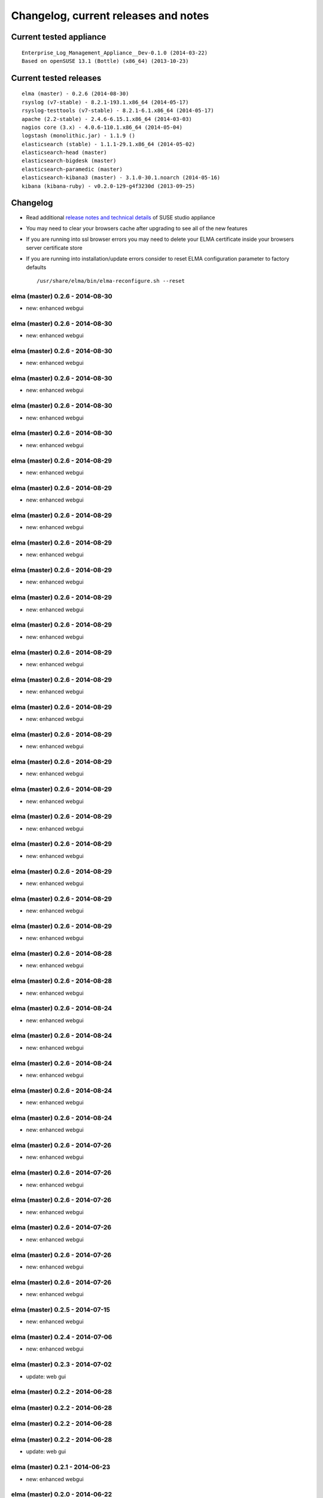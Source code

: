 =======================================
 Changelog, current releases and notes
=======================================

Current tested appliance
========================

::

     Enterprise_Log_Management_Appliance__Dev-0.1.0 (2014-03-22)
     Based on openSUSE 13.1 (Bottle) (x86_64) (2013-10-23) 

Current tested releases
=======================

::

     elma (master) - 0.2.6 (2014-08-30)
     rsyslog (v7-stable) - 8.2.1-193.1.x86_64 (2014-05-17)
     rsyslog-testtools (v7-stable) - 8.2.1-6.1.x86_64 (2014-05-17)
     apache (2.2-stable) - 2.4.6-6.15.1.x86_64 (2014-03-03)
     nagios core (3.x) - 4.0.6-110.1.x86_64 (2014-05-04)
     logstash (monolithic.jar) - 1.1.9 ()
     elasticsearch (stable) - 1.1.1-29.1.x86_64 (2014-05-02)
     elasticsearch-head (master)
     elasticsearch-bigdesk (master)
     elasticsearch-paramedic (master)
     elasticsearch-kibana3 (master) - 3.1.0-30.1.noarch (2014-05-16)
     kibana (kibana-ruby) - v0.2.0-129-g4f3230d (2013-09-25) 

Changelog
=========

-  Read additional `release notes and technical
   details <http://susestudio.com/a/TOYySW/enterprise-log-management-appliance--4>`__
   of SUSE studio appliance
-  You may need to clear your browsers cache after upgrading to see all
   of the new features
-  If you are running into ssl browser errors you may need to delete
   your ELMA certificate inside your browsers server certificate store
-  If you are running into installation/update errors consider to reset
   ELMA configuration parameter to factory defaults

   ::

     /usr/share/elma/bin/elma-reconfigure.sh --reset

elma (master) 0.2.6 - 2014-08-30
--------------------------------

-  new: enhanced webgui

elma (master) 0.2.6 - 2014-08-30
--------------------------------

-  new: enhanced webgui

elma (master) 0.2.6 - 2014-08-30
--------------------------------

-  new: enhanced webgui

elma (master) 0.2.6 - 2014-08-30
--------------------------------

-  new: enhanced webgui

elma (master) 0.2.6 - 2014-08-30
--------------------------------

-  new: enhanced webgui

elma (master) 0.2.6 - 2014-08-30
--------------------------------

-  new: enhanced webgui

elma (master) 0.2.6 - 2014-08-29
--------------------------------

-  new: enhanced webgui

elma (master) 0.2.6 - 2014-08-29
--------------------------------

-  new: enhanced webgui

elma (master) 0.2.6 - 2014-08-29
--------------------------------

-  new: enhanced webgui

elma (master) 0.2.6 - 2014-08-29
--------------------------------

-  new: enhanced webgui

elma (master) 0.2.6 - 2014-08-29
--------------------------------

-  new: enhanced webgui

elma (master) 0.2.6 - 2014-08-29
--------------------------------

-  new: enhanced webgui

elma (master) 0.2.6 - 2014-08-29
--------------------------------

-  new: enhanced webgui

elma (master) 0.2.6 - 2014-08-29
--------------------------------

-  new: enhanced webgui

elma (master) 0.2.6 - 2014-08-29
--------------------------------

-  new: enhanced webgui

elma (master) 0.2.6 - 2014-08-29
--------------------------------

-  new: enhanced webgui

elma (master) 0.2.6 - 2014-08-29
--------------------------------

-  new: enhanced webgui

elma (master) 0.2.6 - 2014-08-29
--------------------------------

-  new: enhanced webgui

elma (master) 0.2.6 - 2014-08-29
--------------------------------

-  new: enhanced webgui

elma (master) 0.2.6 - 2014-08-29
--------------------------------

-  new: enhanced webgui

elma (master) 0.2.6 - 2014-08-29
--------------------------------

-  new: enhanced webgui

elma (master) 0.2.6 - 2014-08-29
--------------------------------

-  new: enhanced webgui

elma (master) 0.2.6 - 2014-08-29
--------------------------------

-  new: enhanced webgui

elma (master) 0.2.6 - 2014-08-29
--------------------------------

-  new: enhanced webgui

elma (master) 0.2.6 - 2014-08-28
--------------------------------

-  new: enhanced webgui

elma (master) 0.2.6 - 2014-08-28
--------------------------------

-  new: enhanced webgui

elma (master) 0.2.6 - 2014-08-24
--------------------------------

-  new: enhanced webgui

elma (master) 0.2.6 - 2014-08-24
--------------------------------

-  new: enhanced webgui

elma (master) 0.2.6 - 2014-08-24
--------------------------------

-  new: enhanced webgui

elma (master) 0.2.6 - 2014-08-24
--------------------------------

-  new: enhanced webgui

elma (master) 0.2.6 - 2014-08-24
--------------------------------

-  new: enhanced webgui

elma (master) 0.2.6 - 2014-07-26
--------------------------------

-  new: enhanced webgui

elma (master) 0.2.6 - 2014-07-26
--------------------------------

-  new: enhanced webgui

elma (master) 0.2.6 - 2014-07-26
--------------------------------

-  new: enhanced webgui

elma (master) 0.2.6 - 2014-07-26
--------------------------------

-  new: enhanced webgui

elma (master) 0.2.6 - 2014-07-26
--------------------------------

-  new: enhanced webgui

elma (master) 0.2.6 - 2014-07-26
--------------------------------

-  new: enhanced webgui

elma (master) 0.2.5 - 2014-07-15
--------------------------------

-  new: enhanced webgui

elma (master) 0.2.4 - 2014-07-06
--------------------------------

-  new: enhanced webgui

elma (master) 0.2.3 - 2014-07-02
--------------------------------

-  update: web gui

elma (master) 0.2.2 - 2014-06-28
--------------------------------

elma (master) 0.2.2 - 2014-06-28
--------------------------------

elma (master) 0.2.2 - 2014-06-28
--------------------------------

elma (master) 0.2.2 - 2014-06-28
--------------------------------

-  update: web gui

elma (master) 0.2.1 - 2014-06-23
--------------------------------

-  new: enhanced webgui

elma (master) 0.2.0 - 2014-06-22
--------------------------------

-  new: enhanced webgui

elma (master) 0.1.23 - 2014-06-21
---------------------------------

-  new: enhanced webgui

elma (master) 0.1.22 - 2014-06-20
---------------------------------

-  new: enhanced webgui

elma (master) 0.1.22 - 2014-06-20
---------------------------------

-  new: enhanced webgui

elma (master) 0.1.22 - 2014-06-19
---------------------------------

-  new: enhanced webgui

elma (master) 0.1.22 - 2014-06-19
---------------------------------

-  new: enhanced webgui

elma (master) 0.1.22 - 2014-06-18
---------------------------------

-  new: enhanced webgui

elma (master) 0.1.21 - 2014-05-12
---------------------------------

-  new: enhanced webgui

elma (master) 0.1.20 - 2014-05-07
---------------------------------

-  new: enhanced webgui

elma (master) 0.1.19 - 2014-05-04
---------------------------------

-  new: enhanced webgui

elma (master) 0.1.19 - 2014-05-04
---------------------------------

-  new: enhanced webgui

elma (master) 0.1.18 - 2014-05-04
---------------------------------

-  new: enhanced webgui

elma (master) 0.1.17 - 2014-05-03
---------------------------------

-  new: enhanced webgui

elma (master) 0.1.16 - 2014-05-02
---------------------------------

-  new: enhanced webgui

elma (master) 0.1.15 - 2014-04-30
---------------------------------

-  new: enhanced webgui

elma (master) 0.1.14 - 2014-04-27
---------------------------------

-  new: enhanced webgui

elma (master) 0.1.13 - 2014-04-25
---------------------------------

-  new: enhanced webgui

elma (master) 0.1.12 - 2014-04-25
---------------------------------

-  new: enhanced webgui

elma (master) 0.1.12 - 2014-04-25
---------------------------------

-  new: enhanced webgui

elma (master) 0.1.12 - 2014-04-25
---------------------------------

-  new: enhanced webgui

elma (master) 0.1.12 - 2014-04-25
---------------------------------

-  new: enhanced webgui

elma (master) 0.1.12 - 2014-04-25
---------------------------------

-  new: enhanced webgui

elma (master) 0.1.11 - 2014-04-20
---------------------------------

-  new: enhanced webgui

elma (master) 0.1.10 - 2014-04-20
---------------------------------

-  new: enhanced webgui

elma (master) 0.1.10 - 2014-04-20
---------------------------------

-  new: enhanced webgui

elma (master) 0.1.10 - 2014-04-20
---------------------------------

-  new: enhanced webgui

elma (master) 0.1.10 - 2014-04-20
---------------------------------

-  new: enhanced webgui

elma (master) 0.1.10 - 2014-04-18
---------------------------------

-  new: enhanced webgui

elma (master) 0.1.9 - 2014-04-13
--------------------------------

-  new: enhanced webgui

elma (master) 0.1.8 - 2014-04-06
--------------------------------

-  new: enhanced webgui

elma (master) 0.1.7 - 2014-04-06
--------------------------------

-  new: enhanced webgui

elma (master) 0.1.6 - 2014-04-05
--------------------------------

-  new: enhanced webgui

elma (master) 0.1.5 - 2014-04-01
--------------------------------

-  new: enhanced webgui

elma (master) 0.1.4 - 2014-04-01
--------------------------------

-  new: enhanced webgui

elma (master) 0.1.4 - 2014-04-01
--------------------------------

-  new: enhanced webgui

elma (master) 0.1.4 - 2014-03-26
--------------------------------

-  new: enhanced webgui

elma (master) 0.1.4 - 2014-03-26
--------------------------------

-  new: enhanced webgui

elma (master) 0.1.3 - 2014-03-25
--------------------------------

-  new: enhanced webgui

elma (master) ..1 - 2014-03-25
------------------------------

-  new: enhanced webgui

elma (master) ..1 - 2014-03-25
------------------------------

-  new: enhanced webgui

elma (master) 0.1.2 - 2014-03-24
--------------------------------

-  new: enhanced webgui

elma (master) 0.1.1 - 2014-03-24
--------------------------------

-  new: enhanced webgui

elma (master) 0.1.1 - 2014-03-24
--------------------------------

-  new: enhanced webgui

elma (master) ..1 - 2014-03-24
------------------------------

-  new: enhanced webgui

elma (master) 0.1.0 - 2014-03-24
--------------------------------

-  new: enhanced webgui

elma (master) 0.1.0 - 2014-03-22
--------------------------------

-  new: enhanced webgui

elma (master) 0.1.0 - 2014-03-22
--------------------------------

-  new: enhanced webgui

elma (master) 0.0.237 - 2014-02-07
----------------------------------

-  update: installation scripts for distributed systems (`issue
   129 </p/enterprise-log-management-appliance/issues/detail?id=129>`__)
-  bugfix: some fixes for openSUSE 13.1 (` issue
   211  </p/enterprise-log-management-appliance/issues/detail?id=211>`__)

elma (master) 0.0.237 - 2014-02-07
----------------------------------

-  update: installation scripts for distributed systems (`issue
   129 </p/enterprise-log-management-appliance/issues/detail?id=129>`__)
-  bugfix: some fixes for openSUSE 13.1 (` issue
   211  </p/enterprise-log-management-appliance/issues/detail?id=211>`__)

elma (master) 0.0.237 - 2014-02-07
----------------------------------

-  update: installation scripts for distributed systems (`issue
   129 </p/enterprise-log-management-appliance/issues/detail?id=129>`__)
-  bugfix: some fixes for openSUSE 13.1 (` issue
   211  </p/enterprise-log-management-appliance/issues/detail?id=211>`__)

elma (master) 0.0.236 - 2014-02-07
----------------------------------

-  update: installation scripts for distributed systems (`issue
   129 </p/enterprise-log-management-appliance/issues/detail?id=129>`__)
-  bugfix: some fixes for openSUSE 13.1 (` issue
   211  </p/enterprise-log-management-appliance/issues/detail?id=211>`__)

elma (master) 0.0.235 - 2014-02-04
----------------------------------

-  update: installation scripts for distributed systems (`issue
   129 </p/enterprise-log-management-appliance/issues/detail?id=129>`__)
-  bugfix: some fixes for openSUSE 13.1 (` issue
   211  </p/enterprise-log-management-appliance/issues/detail?id=211>`__)

elma (master) 0.0.234 - 2014-02-03
----------------------------------

-  update: installation scripts for distributed systems (`issue
   129 </p/enterprise-log-management-appliance/issues/detail?id=129>`__)

elma (master) 0.0.233 - 2014-02-02
----------------------------------

-  update: installation scripts for distributed systems (`issue
   129 </p/enterprise-log-management-appliance/issues/detail?id=129>`__)

elma (master) 0.0.232 - 2014-02-02
----------------------------------

-  update: installation scripts for distributed systems (`issue
   129 </p/enterprise-log-management-appliance/issues/detail?id=129>`__)

elma (master) 0.0.232 - 2014-02-01
----------------------------------

-  update: installation scripts for distributed systems (`issue
   129 </p/enterprise-log-management-appliance/issues/detail?id=129>`__)

elma (master) 0.0.231 - 2014-01-30
----------------------------------

-  update: installation scripts for distributed systems (`issue
   129 </p/enterprise-log-management-appliance/issues/detail?id=129>`__)

elma (master) 0.0.230 - 2014-01-30
----------------------------------

-  update: installation scripts for distributed systems (`issue
   129 </p/enterprise-log-management-appliance/issues/detail?id=129>`__)

elma (master) 0.0.230 - 2014-01-29
----------------------------------

-  update: installation scripts for distributed systems (`issue
   129 </p/enterprise-log-management-appliance/issues/detail?id=129>`__)

elma (master) 0.0.230 - 2014-01-29
----------------------------------

-  update: installation scripts for distributed systems (`issue
   129 </p/enterprise-log-management-appliance/issues/detail?id=129>`__)

elma (master) 0.0.229 - 2014-01-28
----------------------------------

-  update: installation scripts for distributed systems (`issue
   129 </p/enterprise-log-management-appliance/issues/detail?id=129>`__)

elma (master) 0.0.228 - 2014-01-26
----------------------------------

-  update: installation scripts for distributed systems (`issue
   129 </p/enterprise-log-management-appliance/issues/detail?id=129>`__)

elma (master) 0.0.228 - 2014-01-26
----------------------------------

-  update: installation scripts for distributed systems (`issue
   129 </p/enterprise-log-management-appliance/issues/detail?id=129>`__)

elma (master) 0.0.227 - 2014-01-26
----------------------------------

-  update: installation scripts for distributed systems (`issue
   129 </p/enterprise-log-management-appliance/issues/detail?id=129>`__)

elma (master) 0.0.226 - 2014-01-26
----------------------------------

-  update: installation scripts for distributed systems (`issue
   129 </p/enterprise-log-management-appliance/issues/detail?id=129>`__)

elma (master) 0.0.225 - 2014-01-25
----------------------------------

-  update: installation scripts for distributed systems (`issue
   129 </p/enterprise-log-management-appliance/issues/detail?id=129>`__)

elma (master) 0.0.224 - 2014-01-25
----------------------------------

-  update: installation scripts for distributed systems (`issue
   129 </p/enterprise-log-management-appliance/issues/detail?id=129>`__)
-  update: installation without internet access (` issue
   204  </p/enterprise-log-management-appliance/issues/detail?id=204>`__)

elma (master) 0.0.223 - 2014-01-24
----------------------------------

-  update: installation scripts for distributed systems (`issue
   129 </p/enterprise-log-management-appliance/issues/detail?id=129>`__)
-  update: installation without internet access (` issue
   204  </p/enterprise-log-management-appliance/issues/detail?id=204>`__)

elma (master) 0.0.222 - 2014-01-24
----------------------------------

-  update: installation scripts for distributed systems (`issue
   129 </p/enterprise-log-management-appliance/issues/detail?id=129>`__)
-  update: installation without internet access (` issue
   204  </p/enterprise-log-management-appliance/issues/detail?id=204>`__)
-  bugbix: conflicts on elasticsearch and apache listening sockets
   (` issue
   209  </p/enterprise-log-management-appliance/issues/detail?id=209>`__)

elma (master) 0.0.221 - 2014-01-22
----------------------------------

-  update: installation scripts for distributed systems (`issue
   129 </p/enterprise-log-management-appliance/issues/detail?id=129>`__)
-  update: installation without internet access (` issue
   204  </p/enterprise-log-management-appliance/issues/detail?id=204>`__)
-  update: remove unrequired openSUSE packages form install script
   (` issue
   205  </p/enterprise-log-management-appliance/issues/detail?id=205>`__)
-  update: remove unrequired openSUSE nagios-plugin from elma-nagios
   package (` issue
   206  </p/enterprise-log-management-appliance/issues/detail?id=206>`__)
-  bugbix: conflicts on elasticsearch and apache listening sockets
   (` issue
   209  </p/enterprise-log-management-appliance/issues/detail?id=209>`__)

elma (master) 0.0.220 - 2014-01-21
----------------------------------

-  update: installation scripts for distributed systems (`issue
   129 </p/enterprise-log-management-appliance/issues/detail?id=129>`__)
-  update: remove unrequired openSUSE packages form install script
   (` issue
   205  </p/enterprise-log-management-appliance/issues/detail?id=205>`__)
-  update: remove unrequired openSUSE nagios-plugin from elma-nagios
   package (` issue
   206  </p/enterprise-log-management-appliance/issues/detail?id=206>`__)
-  update: replace ES cluster name from elasticsearch to elma (` issue
   207  </p/enterprise-log-management-appliance/issues/detail?id=207>`__)
-  update: new ElasticSearch settings for data directory (` issue
   208  </p/enterprise-log-management-appliance/issues/detail?id=208>`__)

elma (master) 0.0.220 - 2014-01-21
----------------------------------

-  update: installation scripts for distributed systems (`issue
   129 </p/enterprise-log-management-appliance/issues/detail?id=129>`__)
-  update: remove unrequired openSUSE packages form install script
   (` issue
   205  </p/enterprise-log-management-appliance/issues/detail?id=205>`__)
-  update: remove unrequired openSUSE nagios-plugin from elma-nagios
   package (` issue
   206  </p/enterprise-log-management-appliance/issues/detail?id=206>`__)
-  update: replace ES cluster name from elasticsearch to elma (` issue
   207  </p/enterprise-log-management-appliance/issues/detail?id=207>`__)
-  update: new ElasticSearch settings for data directory (` issue
   208  </p/enterprise-log-management-appliance/issues/detail?id=208>`__)

elma (master) 0.0.220 - 2014-01-21
----------------------------------

-  update: installation scripts for distributed systems (`issue
   129 </p/enterprise-log-management-appliance/issues/detail?id=129>`__)
-  update: remove unrequired openSUSE packages form install script
   (` issue
   205  </p/enterprise-log-management-appliance/issues/detail?id=205>`__)
-  update: remove unrequired openSUSE nagios-plugin from elma-nagios
   package (` issue
   206  </p/enterprise-log-management-appliance/issues/detail?id=206>`__)
-  update: replace ES cluster name from elasticsearch to elma (` issue
   207  </p/enterprise-log-management-appliance/issues/detail?id=207>`__)
-  update: new ElasticSearch settings for data directory (` issue
   208  </p/enterprise-log-management-appliance/issues/detail?id=208>`__)

elma (master) 0.0.220 - 2014-01-21
----------------------------------

-  update: installation scripts for distributed systems (`issue
   129 </p/enterprise-log-management-appliance/issues/detail?id=129>`__)
-  update: remove unrequired openSUSE packages form install script
   (` issue
   205  </p/enterprise-log-management-appliance/issues/detail?id=205>`__)
-  update: remove unrequired openSUSE nagios-plugin from elma-nagios
   package (` issue
   206  </p/enterprise-log-management-appliance/issues/detail?id=206>`__)
-  update: replace ES cluster name from elasticsearch to elma (` issue
   207  </p/enterprise-log-management-appliance/issues/detail?id=207>`__)
-  update: new ElasticSearch settings for data directory (` issue
   208  </p/enterprise-log-management-appliance/issues/detail?id=208>`__)

elma (master) 0.0.220 - 2014-01-21
----------------------------------

-  update: installation scripts for distributed systems (`issue
   129 </p/enterprise-log-management-appliance/issues/detail?id=129>`__)
-  update: remove unrequired openSUSE packages form install script
   (` issue
   205  </p/enterprise-log-management-appliance/issues/detail?id=205>`__)
-  update: remove unrequired openSUSE nagios-plugin from elma-nagios
   package (` issue
   206  </p/enterprise-log-management-appliance/issues/detail?id=206>`__)
-  update: replace ES cluster name from elasticsearch to elma (` issue
   207  </p/enterprise-log-management-appliance/issues/detail?id=207>`__)
-  update: new ElasticSearch settings for data directory (` issue
   208  </p/enterprise-log-management-appliance/issues/detail?id=208>`__)

elma (master) 0.0.219 - 2014-01-21
----------------------------------

-  update: installation scripts for distributed systems (`issue
   129 </p/enterprise-log-management-appliance/issues/detail?id=129>`__)
-  bugfix: reconfiguring loops during elma-install and elma-update
   (` issue
   200  </p/enterprise-log-management-appliance/issues/detail?id=200>`__)

elma (master) 0.0.218 - 2014-01-20
----------------------------------

-  update: installation scripts for distributed systems (`issue
   129 </p/enterprise-log-management-appliance/issues/detail?id=129>`__)
-  bugfix: reconfiguring loops during elma-install and elma-update
   (` issue
   200  </p/enterprise-log-management-appliance/issues/detail?id=200>`__)
-  bugfix: Update Recommendations during elma-install (` issue
   202  </p/enterprise-log-management-appliance/issues/detail?id=202>`__)
-  update: openSUSE package management for ELMA html pages (` issue
   203  </p/enterprise-log-management-appliance/issues/detail?id=203>`__)

elma (master) 0.0.218 - 2014-01-20
----------------------------------

-  update: installation scripts for distributed systems (`issue
   129 </p/enterprise-log-management-appliance/issues/detail?id=129>`__)
-  bugfix: reconfiguring loops during elma-install and elma-update
   (` issue
   200  </p/enterprise-log-management-appliance/issues/detail?id=200>`__)
-  bugfix: Update Recommendations during elma-install (` issue
   202  </p/enterprise-log-management-appliance/issues/detail?id=202>`__)
-  update: openSUSE package management for ELMA html pages (` issue
   203  </p/enterprise-log-management-appliance/issues/detail?id=203>`__)

elma (master) 0.0.218 - 2014-01-20
----------------------------------

-  update: installation scripts for distributed systems (`issue
   129 </p/enterprise-log-management-appliance/issues/detail?id=129>`__)
-  bugfix: reconfiguring loops during elma-install and elma-update
   (` issue
   200  </p/enterprise-log-management-appliance/issues/detail?id=200>`__)
-  bugfix: Update Recommendations during elma-install (` issue
   202  </p/enterprise-log-management-appliance/issues/detail?id=202>`__)
-  update: openSUSE package management for ELMA html pages (` issue
   203  </p/enterprise-log-management-appliance/issues/detail?id=203>`__)

elma (master) 0.0.218 - 2014-01-20
----------------------------------

-  update: installation scripts for distributed systems (`issue
   129 </p/enterprise-log-management-appliance/issues/detail?id=129>`__)
-  bugfix: reconfiguring loops during elma-install and elma-update
   (` issue
   200  </p/enterprise-log-management-appliance/issues/detail?id=200>`__)
-  bugfix: Update Recommendations during elma-install (` issue
   202  </p/enterprise-log-management-appliance/issues/detail?id=202>`__)
-  update: openSUSE package management for ELMA html pages (` issue
   203  </p/enterprise-log-management-appliance/issues/detail?id=203>`__)

elma (master) 0.0.217 - 2014-01-19
----------------------------------

-  update: installation scripts for distributed systems (`issue
   129 </p/enterprise-log-management-appliance/issues/detail?id=129>`__)
-  bugfix: reconfiguring loops during elma-install and elma-update
   (` issue
   200  </p/enterprise-log-management-appliance/issues/detail?id=200>`__)
-  bugfix: Update Recommendations during elma-install (` issue
   202  </p/enterprise-log-management-appliance/issues/detail?id=202>`__)
-  update: openSUSE package management for ELMA html pages (` issue
   203  </p/enterprise-log-management-appliance/issues/detail?id=203>`__)

elma (master) 0.0.217 - 2014-01-19
----------------------------------

-  update: installation scripts for distributed systems (`issue
   129 </p/enterprise-log-management-appliance/issues/detail?id=129>`__)
-  bugfix: reconfiguring loops during elma-install and elma-update
   (` issue
   200  </p/enterprise-log-management-appliance/issues/detail?id=200>`__)
-  bugfix: Update Recommendations during elma-install (` issue
   202  </p/enterprise-log-management-appliance/issues/detail?id=202>`__)
-  update: openSUSE package management for ELMA html pages (` issue
   203  </p/enterprise-log-management-appliance/issues/detail?id=203>`__)

elma (master) 0.0.217 - 2014-01-19
----------------------------------

-  update: installation scripts for distributed systems (`issue
   129 </p/enterprise-log-management-appliance/issues/detail?id=129>`__)
-  bugfix: reconfiguring loops during elma-install and elma-update
   (` issue
   200  </p/enterprise-log-management-appliance/issues/detail?id=200>`__)
-  bugfix: Update Recommendations during elma-install (` issue
   202  </p/enterprise-log-management-appliance/issues/detail?id=202>`__)
-  update: openSUSE package management for ELMA html pages (` issue
   203  </p/enterprise-log-management-appliance/issues/detail?id=203>`__)

elma (master) 0.0.217 - 2014-01-19
----------------------------------

-  update: installation scripts for distributed systems (`issue
   129 </p/enterprise-log-management-appliance/issues/detail?id=129>`__)
-  bugfix: reconfiguring loops during elma-install and elma-update
   (` issue
   200  </p/enterprise-log-management-appliance/issues/detail?id=200>`__)
-  bugfix: Update Recommendations during elma-install (` issue
   202  </p/enterprise-log-management-appliance/issues/detail?id=202>`__)
-  update: openSUSE package management for ELMA html pages (` issue
   203  </p/enterprise-log-management-appliance/issues/detail?id=203>`__)

elma (master) 0.0.216 - 2014-01-18
----------------------------------

-  update: openSUSE package management for elasticsearch (` issue
   192  </p/enterprise-log-management-appliance/issues/detail?id=192>`__)
-  bugfix: wrong dependencies for elasticsearch nagios plugins (` issue
   199  </p/enterprise-log-management-appliance/issues/detail?id=199>`__)
-  bugfix: reconfiguring loops during elma-install and elma-update
   (` issue
   200  </p/enterprise-log-management-appliance/issues/detail?id=200>`__)
-  update: Upgrade to ElasticSearch 0.90.10 (` issue
   201  </p/enterprise-log-management-appliance/issues/detail?id=201>`__)
-  bugfix: Update Recommendations during elma-install (` issue
   202  </p/enterprise-log-management-appliance/issues/detail?id=202>`__)

elma (master) 0.0.215 - 2014-01-13
----------------------------------

-  update: openSUSE package management for nagios extensions (` issue
   196  </p/enterprise-log-management-appliance/issues/detail?id=196>`__)

elma (master) 0.0.214 - 2014-01-12
----------------------------------

-  update: openSUSE package management for nagios extensions (` issue
   196  </p/enterprise-log-management-appliance/issues/detail?id=196>`__)
-  update: replace old Kibana2 search against new Kibana3 search
   frontend (` issue
   198  </p/enterprise-log-management-appliance/issues/detail?id=198>`__)

elma (master) 0.0.212 - 2014-01-11
----------------------------------

-  update: openSUSE package management for nagios extensions (` issue
   196  </p/enterprise-log-management-appliance/issues/detail?id=196>`__)

elma (master) 0.0.211 - 2014-01-11
----------------------------------

-  update: openSUSE package management for nagios extensions (` issue
   196  </p/enterprise-log-management-appliance/issues/detail?id=196>`__)

elma (master) 0.0.210 - 2014-01-07
----------------------------------

-  update: openSUSE package management for nagios extensions (` issue
   196  </p/enterprise-log-management-appliance/issues/detail?id=196>`__)

elma (master) 0.0.209 - 2014-01-06
----------------------------------

-  update: openSUSE package management for rsyslog-testtools (` issue
   189  </p/enterprise-log-management-appliance/issues/detail?id=189>`__)
-  update: openSUSE package management for elma (` issue
   190  </p/enterprise-log-management-appliance/issues/detail?id=190>`__)
-  update: openSUSE package management for kibana (` issue
   191  </p/enterprise-log-management-appliance/issues/detail?id=191>`__)
-  bugfix: wrong version and path variables for elma (` issue
   193  </p/enterprise-log-management-appliance/issues/detail?id=193>`__)
-  update: openSUSE package management for nagios extensions (` issue
   196  </p/enterprise-log-management-appliance/issues/detail?id=196>`__)

elma (master) 0.0.208 - 2014-01-05
----------------------------------

-  update: openSUSE package management for rsyslog-testtools (` issue
   189  </p/enterprise-log-management-appliance/issues/detail?id=189>`__)
-  update: openSUSE package management for elma (` issue
   190  </p/enterprise-log-management-appliance/issues/detail?id=190>`__)
-  update: openSUSE package management for kibana (` issue
   191  </p/enterprise-log-management-appliance/issues/detail?id=191>`__)
-  bugfix: wrong version and path variables for elma (` issue
   193  </p/enterprise-log-management-appliance/issues/detail?id=193>`__)

elma (master) 0.0.207 - 2014-01-04
----------------------------------

-  update: openSUSE package management for rsyslog-testtools (` issue
   189  </p/enterprise-log-management-appliance/issues/detail?id=189>`__)
-  update: openSUSE package management for elma (` issue
   190  </p/enterprise-log-management-appliance/issues/detail?id=190>`__)
-  update: openSUSE package management for kibana (` issue
   191  </p/enterprise-log-management-appliance/issues/detail?id=191>`__)
-  bugfix: wrong version and path variables for elma (` issue
   193  </p/enterprise-log-management-appliance/issues/detail?id=193>`__)

elma (master) 0.0.206 - 2014-01-02
----------------------------------

-  update: openSUSE package management for rsyslog-testtools (` issue
   189  </p/enterprise-log-management-appliance/issues/detail?id=189>`__)
-  update: openSUSE package management for elma (` issue
   190  </p/enterprise-log-management-appliance/issues/detail?id=190>`__)
-  update: openSUSE package management for kibana (` issue
   191  </p/enterprise-log-management-appliance/issues/detail?id=191>`__)

elma (master) 0.0.205 - 2013-12-31
----------------------------------

-  update: openSUSE package management for rsyslog-testtools (` issue
   189  </p/enterprise-log-management-appliance/issues/detail?id=189>`__)
-  update: openSUSE package management for elma (` issue
   190  </p/enterprise-log-management-appliance/issues/detail?id=190>`__)
-  update: openSUSE package management for kibana (` issue
   191  </p/enterprise-log-management-appliance/issues/detail?id=191>`__)

elma (master) 0.0.204 - 2013-12-26
----------------------------------

-  update: openSUSE package management for rsyslog-testtools (` issue
   189  </p/enterprise-log-management-appliance/issues/detail?id=189>`__)
-  update: openSUSE package management for kibana (` issue
   191  </p/enterprise-log-management-appliance/issues/detail?id=191>`__)

elma (master) 0.0.203 - 2013-12-26
----------------------------------

-  bugfix: wrong nagios-plugins-common dependencies (` issue
   188  </p/enterprise-log-management-appliance/issues/detail?id=188>`__)
-  update: openSUSE package management for rsyslog-testtools (` issue
   189  </p/enterprise-log-management-appliance/issues/detail?id=189>`__)

elma (master) 0.0.202 - 2013-11-14
----------------------------------

-  update: ElasticSearch update to 0.90.7 (` issue
   187  </p/enterprise-log-management-appliance/issues/detail?id=187>`__)

elma (master) 0.0.201 - 2013-11-08
----------------------------------

-  bugfix: apache IP bindings on dual-stack machines (` issue
   186  </p/enterprise-log-management-appliance/issues/detail?id=186>`__)
-  update: ElasticSearch update to 0.90.6 (` issue
   187  </p/enterprise-log-management-appliance/issues/detail?id=187>`__)

rsyslog-testtools (v7-stable) 7.4.4 - 2013-10-18
------------------------------------------------

-  update: rsyslog-testtools (v7-stable)

elma (master) 0.0.200 - 2013-10-17
----------------------------------

-  bugfix: systemd elasticsearch.service unknown mlockall error 0
   (` issue
   184  </p/enterprise-log-management-appliance/issues/detail?id=184>`__)

elma appliance 0.0.199 - 2013-10-17
-----------------------------------

-  update: `Enterprise Log Management Appliance
   0.0.199 <http://susestudio.com/a/TOYySW/enterprise-log-management-appliance--4>`__

elma (master) 0.0.199 - 2013-10-17
----------------------------------

-  bugfix: rsyslog upgrade to 7.4.4 - OutofMemoryError (` issue
   181  </p/enterprise-log-management-appliance/issues/detail?id=181>`__)
-  bugfix: elma-diag.sh cannot remove /var/spool/rsyslog: Directory not
   empty (` issue
   183  </p/enterprise-log-management-appliance/issues/detail?id=183>`__)

elma (master) 0.0.198 - 2013-10-11
----------------------------------

-  bugfix: configuration error after kibana3 update (` issue
   175  </p/enterprise-log-management-appliance/issues/detail?id=175>`__)
-  bugfix: elma-diag.sh causes apache/passenger errors (` issue
   182  </p/enterprise-log-management-appliance/issues/detail?id=182>`__)

elma (master) 0.0.197 - 2013-10-04
----------------------------------

-  bugfix: out of ES heap memory (` issue
   179  </p/enterprise-log-management-appliance/issues/detail?id=179>`__)
-  bugfix: Java heap space (` issue
   181  </p/enterprise-log-management-appliance/issues/detail?id=181>`__)

elma (master) 0.0.196 - 2013-10-03
----------------------------------

-  update: installation scripts for distributed systems (`issue
   129 </p/enterprise-log-management-appliance/issues/detail?id=129>`__)
-  update: integration of loadbalancing and redanduncy concepts (`issue
   152 </p/enterprise-log-management-appliance/issues/detail?id=152>`__)
-  update: clarify browser related issues during ELMA webfrontend
   upgrades in release notes and changelog (` issue
   178  </p/enterprise-log-management-appliance/issues/detail?id=178>`__)
-  update: add ES heap space changes into ELMA reconfigure procedure
   (` issue
   179  </p/enterprise-log-management-appliance/issues/detail?id=179>`__)
-  bugfix: documentation changelog in webfrontend is one version after
   (` issue
   180  </p/enterprise-log-management-appliance/issues/detail?id=180>`__)

elma appliance 0.0.194 - 2013-10-02
-----------------------------------

-  update: `Enterprise Log Management Appliance
   0.0.194 <http://susestudio.com/a/TOYySW/enterprise-log-management-appliance--4>`__

elma (master) 0.0.194 - 2013-10-02
----------------------------------

-  update: installation scripts for distributed systems (`issue
   129 </p/enterprise-log-management-appliance/issues/detail?id=129>`__)
-  update: integration of loadbalancing and redanduncy concepts (`issue
   152 </p/enterprise-log-management-appliance/issues/detail?id=152>`__)
-  bugfix: mistyping the new Nagios password causes install script to
   crash (` issue
   176  </p/enterprise-log-management-appliance/issues/detail?id=176>`__)

elma appliance 0.0.193 - 2013-09-27
-----------------------------------

-  update: `Enterprise Log Management Appliance
   0.0.193 <http://susestudio.com/a/TOYySW/enterprise-log-management-appliance--4>`__

elma (master) 0.0.193 - 2013-09-27
----------------------------------

-  update: installation scripts for distributed systems (`issue
   129 </p/enterprise-log-management-appliance/issues/detail?id=129>`__)
-  update: integration of loadbalancing and redanduncy concepts (`issue
   152 </p/enterprise-log-management-appliance/issues/detail?id=152>`__)
-  bugfix: adaptation of new Kibana upgrade method (` issue
   169  </p/enterprise-log-management-appliance/issues/detail?id=169>`__)
-  bugfix: invalid initial Elasticsearch Java heap space (` issue
   170  </p/enterprise-log-management-appliance/issues/detail?id=170>`__)
-  bugfix: adaptation of new Kibana customization method (` issue
   172  </p/enterprise-log-management-appliance/issues/detail?id=172>`__)
-  bugfix: error in elma\_elasticsearch\_daily.sh while deleting expired
   indexes (` issue
   174  </p/enterprise-log-management-appliance/issues/detail?id=174>`__)

elma (master) 0.0.192 - 2013-09-16
----------------------------------

-  update: installation scripts for distributed systems (`issue
   129 </p/enterprise-log-management-appliance/issues/detail?id=129>`__)
-  update: integration of loadbalancing and redanduncy concepts (`issue
   152 </p/enterprise-log-management-appliance/issues/detail?id=152>`__)
-  update: customization of Elasticsearch Java heap space (` issue
   167  </p/enterprise-log-management-appliance/issues/detail?id=167>`__)
-  update: adaptation of new Kibana upgrade method (` issue
   169  </p/enterprise-log-management-appliance/issues/detail?id=169>`__)

elma appliance 0.0.191 - 2013-08-27
-----------------------------------

-  update: `Enterprise Log Management Appliance
   0.0.191 <http://susestudio.com/a/TOYySW/enterprise-log-management-appliance--4>`__

elma (master) 0.0.191 - 2013-08-27
----------------------------------

-  bugfix: configuration issues in LDAP authentication (` issue
   161  </p/enterprise-log-management-appliance/issues/detail?id=161>`__)
-  bugfix: password change over web gui (` issue
   163  </p/enterprise-log-management-appliance/issues/detail?id=163>`__)

elma (master) 0.0.190 - 2013-08-26
----------------------------------

-  update: changes in kibana3 configuration (` issue
   162  </p/enterprise-log-management-appliance/issues/detail?id=162>`__)

elma (master) 0.0.189 - 2013-08-26
----------------------------------

-  update: update to ElasticSearch 90.3 (` issue
   150  </p/enterprise-log-management-appliance/issues/detail?id=150>`__)
-  update: changes in kibana3 configuration (` issue
   162  </p/enterprise-log-management-appliance/issues/detail?id=162>`__)
-  update: integration of loadbalancing and redanduncy concepts (`issue
   152 </p/enterprise-log-management-appliance/issues/detail?id=152>`__)
-  update: clarify installation procedures (` issue
   136  </p/enterprise-log-management-appliance/issues/detail?id=136>`__)
-  update: installation scripts for distributed systems (`issue
   129 </p/enterprise-log-management-appliance/issues/detail?id=129>`__)
-  update: function to verify hostname and network configuration
   (` issue
   160  </p/enterprise-log-management-appliance/issues/detail?id=160>`__)
-  bugfix: configuration issues in LDAP authentication (` issue
   161  </p/enterprise-log-management-appliance/issues/detail?id=161>`__)
-  bugfix: ElasticSearch install - paramedic plugin ZipException
   (` issue
   164  </p/enterprise-log-management-appliance/issues/detail?id=164>`__)

elma appliance 0.0.188 - 2013-07-17
-----------------------------------

-  update: `Enterprise Log Management Appliance
   0.0.188 <http://susestudio.com/a/TOYySW/enterprise-log-management-appliance--4>`__

elma (master) 0.0.188 - 2013-07-17
----------------------------------

-  update: some updates on ELMA wiki pages
-  new: support script for cleaning rsyslog spool and tmp directory
   (` issue
   147  </p/enterprise-log-management-appliance/issues/detail?id=147>`__)
-  bugfix: install problems in 0.0.187 (` issue
   156  </p/enterprise-log-management-appliance/issues/detail?id=156>`__)
-  update: changes in kibana3 configuration (` issue
   156  </p/enterprise-log-management-appliance/issues/detail?id=156>`__)

elma appliance 0.0.187 - 2013-07-13
-----------------------------------

-  update: `Enterprise Log Management Appliance
   0.0.187 <http://susestudio.com/a/TOYySW/enterprise-log-management-appliance--4>`__

elma (master) 0.0.187 - 2013-07-13
----------------------------------

-  update: installation scripts for distributed systems (`issue
   129 </p/enterprise-log-management-appliance/issues/detail?id=129>`__)
-  update: clarify installation procedures (` issue
   136  </p/enterprise-log-management-appliance/issues/detail?id=136>`__)
-  update: migration from jetty to apache reverse proxy for
   elasticsearch http listener (` issue
   151  </p/enterprise-log-management-appliance/issues/detail?id=151>`__)
-  new: integration of loadbalancing and redanduncy concepts (`issue
   152 </p/enterprise-log-management-appliance/issues/detail?id=152>`__)
-  bugfix: remove logstash installation procedure from the install and
   reconfigure scripts (` issue
   153  </p/enterprise-log-management-appliance/issues/detail?id=153>`__)
-  bugfix: when using custom logo image file with apache image directory
   path all update and install procedures fails (` issue
   155  </p/enterprise-log-management-appliance/issues/detail?id=155>`__)

elma appliance 0.0.186 - 2013-07-04
-----------------------------------

-  update: `Enterprise Log Management Appliance
   0.0.186 <http://susestudio.com/a/TOYySW/enterprise-log-management-appliance--4>`__

elma (master) 0.0.186 - 2013-07-04
----------------------------------

-  update: installation scripts for distributed systems (`issue
   129 </p/enterprise-log-management-appliance/issues/detail?id=129>`__)
-  update: adding more asks for configuration settings (` issue
   134  </p/enterprise-log-management-appliance/issues/detail?id=134>`__)
-  new: reset and uninstall function in elma-install.sh (` issue
   140  </p/enterprise-log-management-appliance/issues/detail?id=140>`__)
-  update: separate rsyslog conf files (` issue
   141  </p/enterprise-log-management-appliance/issues/detail?id=141>`__)
-  update: rsyslog listening udp and tcp ports in ELMA configuration
   (` issue
   142  </p/enterprise-log-management-appliance/issues/detail?id=142>`__)
-  update: implementation of logrotate for installation log files
   (` issue
   144  </p/enterprise-log-management-appliance/issues/detail?id=144>`__)
-  bugfix: user definable organization logo for ELMA web-gui (` issue
   145  </p/enterprise-log-management-appliance/issues/detail?id=145>`__)

elma (master) 0.0.185 - 2013-06-30
----------------------------------

-  bugbix: pwchange for ELMA und nagios htaccess users (` issue
   124  </p/enterprise-log-management-appliance/issues/detail?id=124>`__)
-  update: installation scripts for distributed systems (`issue
   129 </p/enterprise-log-management-appliance/issues/detail?id=129>`__)
-  bugfix: adding NOT installed hints on ELMA about.html page (` issue
   135  </p/enterprise-log-management-appliance/issues/detail?id=135>`__)
-  update: prompt users to reboot the appliance after an update to the
   system (` issue
   139  </p/enterprise-log-management-appliance/issues/detail?id=139>`__)
-  bugfix: exits into failed update procedures and more warnings for
   better troubleshuting (` issue
   86  </p/enterprise-log-management-appliance/issues/detail?id=86>`__)

elma (master) 0.0.184 - 2013-06-28
----------------------------------

-  update: installation scripts for distributed systems (`issue
   129 </p/enterprise-log-management-appliance/issues/detail?id=129>`__)
-  bugfix: changelog issues during deployment (` issue
   133  </p/enterprise-log-management-appliance/issues/detail?id=133>`__)
-  new: add installation log file (` issue
   137  </p/enterprise-log-management-appliance/issues/detail?id=137>`__)
-  new: remove debug output from terminal output (` issue
   138  </p/enterprise-log-management-appliance/issues/detail?id=138>`__)
-  update: prompt users to reboot the appliance after an update to the
   system (` issue
   139  </p/enterprise-log-management-appliance/issues/detail?id=139>`__)
-  bugfix: exits into failed update procedures and more warnings for
   better troubleshuting (` issue
   86  </p/enterprise-log-management-appliance/issues/detail?id=86>`__)

elma (master) 0.0.183 - 2013-06-21
----------------------------------

-  update: installation scripts for distributed systems (`issue
   129 </p/enterprise-log-management-appliance/issues/detail?id=129>`__)

elma (master) 0.0.182 - 2013-06-20
----------------------------------

-  update: installation scripts for distributed systems (`issue
   129 </p/enterprise-log-management-appliance/issues/detail?id=129>`__)

elma (master) 0.0.181 - 2013-06-19
----------------------------------

-  update: installation scripts for distributed systems (`issue
   129 </p/enterprise-log-management-appliance/issues/detail?id=129>`__)

elma appliance 0.0.180 - 2013-06-19
-----------------------------------

-  update: `Enterprise Log Management Appliance
   0.0.180 <http://susestudio.com/a/TOYySW/enterprise-log-management-appliance--4>`__

elma (master) 0.0.180 - 2013-06-19
----------------------------------

-  update: installation scripts for distributed systems (`issue
   129 </p/enterprise-log-management-appliance/issues/detail?id=129>`__)
-  bugfix: path errors during elma-install.sh (` issue
   132  </p/enterprise-log-management-appliance/issues/detail?id=132>`__)

elma (master) 0.0.179 - 2013-06-19
----------------------------------

-  bugfix: refreshing of all openSUSE repositories during suse-update.sh
   (` issue
   130  </p/enterprise-log-management-appliance/issues/detail?id=130>`__)

elma (master) 0.0.178 - 2013-06-18
----------------------------------

-  update: installation scripts for distributed systems (`issue
   129 </p/enterprise-log-management-appliance/issues/detail?id=129>`__)

elma (master) 0.0.177 - 2013-06-09
----------------------------------

-  new: pwchange for ELMA und nagios htaccess users (` issue
   124  </p/enterprise-log-management-appliance/issues/detail?id=124>`__)

elma (master) 0.0.176 - 2013-06-09
----------------------------------

-  new: pwchange for ELMA und nagios htaccess users (` issue
   124  </p/enterprise-log-management-appliance/issues/detail?id=124>`__)
-  bugfix: change admin password for ElasticSearch admin during
   elma-install procedure (` issue
   125  </p/enterprise-log-management-appliance/issues/detail?id=125>`__)

elma (master) 0.0.175 - 2013-06-08
----------------------------------

-  update: add ELMA appliance version infos (` issue
   128  </p/enterprise-log-management-appliance/issues/detail?id=128>`__)

elma (master) 0.0.174 - 2013-06-08
----------------------------------

-  update: add ELMA appliance version infos (` issue
   128  </p/enterprise-log-management-appliance/issues/detail?id=128>`__)

elma (master) 0.0.173 - 2013-06-08
----------------------------------

-  update: add ELMA appliance version infos (` issue
   128  </p/enterprise-log-management-appliance/issues/detail?id=128>`__)

elma (master) 0.0.172 - 2013-06-08
----------------------------------

-  update: add ELMA appliance version infos (` issue
   128  </p/enterprise-log-management-appliance/issues/detail?id=128>`__)

elma (master) 0.0.171 - 2013-06-08
----------------------------------

-  bugfix: crontab script and crontab entry for create and delete ELMA
   config file backups (` issue
   49  </p/enterprise-log-management-appliance/issues/detail?id=49>`__)
-  bugfix: dashboard and backup URL not found on server (` issue
   113  </p/enterprise-log-management-appliance/issues/detail?id=113>`__)
-  update: add ELMA appliance version infos (` issue
   128  </p/enterprise-log-management-appliance/issues/detail?id=128>`__)

elma (master) 0.0.170 - 2013-06-04
----------------------------------

-  bugfix: missing ElasticSearch template directory (` issue
   118  </p/enterprise-log-management-appliance/issues/detail?id=118>`__)
-  update: change initial root password during elma-install procedure
   (` issue
   119  </p/enterprise-log-management-appliance/issues/detail?id=119>`__)
-  update: change initial admin password for web-gui during elma-install
   procedure (` issue
   120  </p/enterprise-log-management-appliance/issues/detail?id=120>`__)
-  update: change initial change initial nagiosadmin password for nagios
   web-gui during elma-install procedure (` issue
   121  </p/enterprise-log-management-appliance/issues/detail?id=121>`__)
-  update: change initial admin password for elasticsearch web-gui
   during during elma-install procedure (` issue
   122  </p/enterprise-log-management-appliance/issues/detail?id=122>`__)

elma appliance 0.0.169 - 2013-06-04
-----------------------------------

-  update: `Enterprise Log Management Appliance
   0.0.169 <http://susestudio.com/a/TOYySW/enterprise-log-management-appliance--4>`__

elma (master) 0.0.169 - 2013-06-02
----------------------------------

-  update: add status check for Apache at the end of update scripts
   (` issue
   117  </p/enterprise-log-management-appliance/issues/detail?id=117>`__)

elma (master) 0.0.168 - 2013-06-02
----------------------------------

-  update: add status check for Apache at the end of update scripts
   (` issue
   117  </p/enterprise-log-management-appliance/issues/detail?id=117>`__)

elma (master) 0.0.167 - 2013-06-02
----------------------------------

-  bugfix: handle entries with multiple answers on elma-install prompts
   (` issue
   116  </p/enterprise-log-management-appliance/issues/detail?id=116>`__)
-  bugfix: ElasticSearch - migration of startup script from SysV to
   systemd ( ` issue
   64  </p/enterprise-log-management-appliance/issues/detail?id=64>`__ )
-  update: implementation of apache mod\_xradius (` issue
   48  </p/enterprise-log-management-appliance/issues/detail?id=48>`__)
-  update: implementation of apache mod\_ldap (` issue
   75  </p/enterprise-log-management-appliance/issues/detail?id=75>`__)
-  update: check differences between distribution and customer config
   fragments (` issue
   94  </p/enterprise-log-management-appliance/issues/detail?id=94>`__)

elma (master) 0.0.166 - 2013-05-28
----------------------------------

-  bugfix: ElasticSearch - migration of startup script from SysV to
   systemd (` issue
   64  </p/enterprise-log-management-appliance/issues/detail?id=64>`__)

elma (master) 0.0.165 - 2013-05-28
----------------------------------

-  bugfix: elasticsearch - Could not resolve placeholder 'HOST' (` issue
   107  </p/enterprise-log-management-appliance/issues/detail?id=107>`__)

elma (master) 0.0.164 - 2013-05-28
----------------------------------

-  new: implementation of nagiosgraph (` issue
   100  </p/enterprise-log-management-appliance/issues/detail?id=100>`__)

elma (master) 0.0.163 - 2013-05-27
----------------------------------

-  bugfix: backup crontab job - Error opening terminal: unknown (` issue
   111  </p/enterprise-log-management-appliance/issues/detail?id=111>`__)
-  bugfix: Installed Versions shows errors and not finding running
   processes (` issue
   112  </p/enterprise-log-management-appliance/issues/detail?id=112>`__)
-  bugfix: dashboard and backup URL not found on server (` issue
   113  </p/enterprise-log-management-appliance/issues/detail?id=113>`__)
-  bugfix: add new respository (` issue
   114  </p/enterprise-log-management-appliance/issues/detail?id=114>`__)
-  bugfix: changes in elasticsearch-kibana templates (` issue
   115  </p/enterprise-log-management-appliance/issues/detail?id=115>`__)
-  new: implementation of nagiosgraph (` issue
   100  </p/enterprise-log-management-appliance/issues/detail?id=100>`__)

elma (master) 0.0.162 - 2013-05-23
----------------------------------

-  bugfix: dashboard and backup URL not found on server (` issue
   113  </p/enterprise-log-management-appliance/issues/detail?id=113>`__)
-  bugfix: new kibana3 packuage name has to be adapted in all install
   and update scripts (` issue
   110  </p/enterprise-log-management-appliance/issues/detail?id=110>`__)
-  update: check differences between distribution and customer config
   fragments (` issue
   94  </p/enterprise-log-management-appliance/issues/detail?id=94>`__)
-  bugfix: backup directory in ELMA webgui (` issue
   49  </p/enterprise-log-management-appliance/issues/detail?id=49>`__)

elma (master) 0.0.161 - 2013-05-22
----------------------------------

-  bugfix: new kibana3 packuage name has to be adapted in all install
   and update scripts (` issue
   110  </p/enterprise-log-management-appliance/issues/detail?id=110>`__)
-  update: check differences between distribution and customer config
   fragments (` issue
   94  </p/enterprise-log-management-appliance/issues/detail?id=94>`__)
-  bugfix: backup directory in ELMA webgui (` issue
   49  </p/enterprise-log-management-appliance/issues/detail?id=49>`__)

elma (master) 0.0.160 - 2013-05-22
----------------------------------

-  update: check differences between distribution and customer config
   fragments (` issue
   94  </p/enterprise-log-management-appliance/issues/detail?id=94>`__)
-  bugfix: backup directory in ELMA webgui (` issue
   49  </p/enterprise-log-management-appliance/issues/detail?id=49>`__)

elma appliance 0.0.159 - 2013-05-20
-----------------------------------

-  update: `Enterprise Log Management Appliance
   0.0.159 <http://susestudio.com/a/TOYySW/enterprise-log-management-appliance--4>`__

elma (master) 0.0.159 - 2013-05-20
----------------------------------

-  new: backup directory in ELMA webgui (` issue
   49  </p/enterprise-log-management-appliance/issues/detail?id=49>`__)
-  new: crontab script and crontab entry for create and delete ELMA
   config file backups (` issue
   49  </p/enterprise-log-management-appliance/issues/detail?id=49>`__)
-  update: some changes for nagios core system monitoring (` issue
   72  </p/enterprise-log-management-appliance/issues/detail?id=72>`__)

elma (master) 0.0.158 - 2013-05-16
----------------------------------

-  bugfix: error during reconfigure named and ntp service (` issue
   91  </p/enterprise-log-management-appliance/issues/detail?id=91>`__)
-  bugfix: error during diff check of elma.conf (` issue
   109  </p/enterprise-log-management-appliance/issues/detail?id=109>`__)
-  new: integration of smnp trap receiver (` issue
   46  </p/enterprise-log-management-appliance/issues/detail?id=46>`__)
-  update: some changes for nagios core system monitoring (` issue
   72  </p/enterprise-log-management-appliance/issues/detail?id=72>`__)

elma (master) 0.0.157 - 2013-05-14
----------------------------------

-  bugfix: check if elasticsearch service has been installed on this
   node (` issue
   106  </p/enterprise-log-management-appliance/issues/detail?id=106>`__)
-  bugfix: check if webfrontend has been installed on this node (` issue
   104  </p/enterprise-log-management-appliance/issues/detail?id=104>`__)
-  update: some changes for nagios core system monitoring (` issue
   72  </p/enterprise-log-management-appliance/issues/detail?id=72>`__)

elma (master) 0.0.156 - 2013-05-13
----------------------------------

-  bugfix: initialisation of some elma.conf variables (` issue
   103  </p/enterprise-log-management-appliance/issues/detail?id=103>`__)
-  bugfix: some changes in elma-reconfigure.sh (` issue
   105  </p/enterprise-log-management-appliance/issues/detail?id=105>`__)
-  bugfix: elasticsearch - Could not resolve placeholder 'HOST' (` issue
   107  </p/enterprise-log-management-appliance/issues/detail?id=107>`__)
-  bugfix: migration of ElasticSearch startup script from SysV to
   systemd (` issue
   64  </p/enterprise-log-management-appliance/issues/detail?id=64>`__)
-  update: some changes for nagios core system monitoring (` issue
   72  </p/enterprise-log-management-appliance/issues/detail?id=72>`__)
-  bugfix: obsolete nagios-nsca rpms (` issue
   108  </p/enterprise-log-management-appliance/issues/detail?id=108>`__)

elma (master) 0.0.155 - 2013-05-12
----------------------------------

-  bugfix: add log output for unused ElasticSearch data directory
   (` issue
   16  </p/enterprise-log-management-appliance/issues/detail?id=16>`__)
-  update: some changes for nagios core system monitoring (` issue
   72  </p/enterprise-log-management-appliance/issues/detail?id=72>`__)
-  new: Implementation of nagiosgraph (` issue
   100  </p/enterprise-log-management-appliance/issues/detail?id=100>`__)
-  bugfix: during ES upgrade process old ES deamon has to be stopped
   (` issue
   98  </p/enterprise-log-management-appliance/issues/detail?id=98>`__)
-  update: migration of ElasticSearch startup script from SysV to
   systemd (` issue
   64  </p/enterprise-log-management-appliance/issues/detail?id=64>`__)
-  update: migration of logstash startup script from SysV to systemd
   (`issue
   66 </p/enterprise-log-management-appliance/issues/detail?id=66>`__)

elma (master) 0.0.154 - 2013-05-09
----------------------------------

-  update: some changes for nagios core system monitoring (` issue
   72  </p/enterprise-log-management-appliance/issues/detail?id=72>`__)
-  new: Implementation of nagiosgraph (` issue
   100  </p/enterprise-log-management-appliance/issues/detail?id=100>`__)
-  bugfix: development script errors on git synchronization (` issue
   53  </p/enterprise-log-management-appliance/issues/detail?id=53>`__)
-  bugfix: missing return values in some global deployment functions
   (` issue
   101  </p/enterprise-log-management-appliance/issues/detail?id=101>`__)
-  update: build rsyslog-testtools 7.2.7 (` issue
   97  </p/enterprise-log-management-appliance/issues/detail?id=97>`__)
-  bugfix: during ES upgrade process old ES deamon has to be stopped
   (` issue
   98  </p/enterprise-log-management-appliance/issues/detail?id=98>`__)
-  bugfix: typo on Dashboard.html (` issue
   99  </p/enterprise-log-management-appliance/issues/detail?id=99>`__)

rsyslog-testtools (v7-stable) 7.2.7 - 2013-05-09
------------------------------------------------

elma (master) 0.0.149 - 2013-05-08
----------------------------------

-  update: some changes for nagios core system monitoring (` issue
   72  </p/enterprise-log-management-appliance/issues/detail?id=72>`__)
-  update: migration to ElasticSearch 0.90.0 (` issue
   95  </p/enterprise-log-management-appliance/issues/detail?id=95>`__)
-  bugfix: minor error in elma-update.sh - missing update recommendation
   for rsyslog

elma appliance 0.0.148 - 2013-05-08
-----------------------------------

-  update: `Enterprise Log Management Appliance
   0.0.148 <http://susestudio.com/a/TOYySW/enterprise-log-management-appliance--4>`__

elma (master) 0.0.148 - 2013-05-07
----------------------------------

-  bugfix: minor error in elma.conf patch function (` issue
   89  </p/enterprise-log-management-appliance/issues/detail?id=89>`__)
-  update: some changes for nagios core system monitoring (` issue
   72  </p/enterprise-log-management-appliance/issues/detail?id=72>`__)
-  update: implemenatation of nagios rsyslog queue probe (` issue
   87  </p/enterprise-log-management-appliance/issues/detail?id=87>`__)
-  new: Integration of smnpd and snmptrapd (` issue
   46  </p/enterprise-log-management-appliance/issues/detail?id=46>`__)

elma (master) 0.0.147 - 2013-05-03
----------------------------------

-  bugfix: minor error in elma.conf patch function (` issue
   89  </p/enterprise-log-management-appliance/issues/detail?id=89>`__)
-  update: some changes for nagios core system monitoring (` issue
   72  </p/enterprise-log-management-appliance/issues/detail?id=72>`__)
-  update: implemenatation of nagios rsyslog queue probe (` issue
   87  </p/enterprise-log-management-appliance/issues/detail?id=87>`__)

elma (master) 0.0.146 - 2013-05-02
----------------------------------

-  bugfix: Change rsyslog to not aggregate repeated log entries (` issue
   88  </p/enterprise-log-management-appliance/issues/detail?id=88>`__)
-  new: implementation of nagios rsyslog probe (` issue
   73  </p/enterprise-log-management-appliance/issues/detail?id=73>`__)
-  update: some changes for nagios core system monitoring (` issue
   72  </p/enterprise-log-management-appliance/issues/detail?id=72>`__)
-  update: redesign of rsyslog test scripts

elma (master) 0.0.145 - 2013-04-25
----------------------------------

-  bugfix: exits into failed update procedures and more warnings for
   better troubleshuting (` issue
   86  </p/enterprise-log-management-appliance/issues/detail?id=86>`__)

elma (master) 0.0.144 - 2013-04-23
----------------------------------

-  update: css and html adaptations for IE8 and IE9 (` issue
   85  </p/enterprise-log-management-appliance/issues/detail?id=85>`__)
-  cleanup: pure bootstrap css styles on ELMA html pages (` issue
   85  </p/enterprise-log-management-appliance/issues/detail?id=85>`__)

elma (master) 0.0.143 - 2013-04-22
----------------------------------

-  bugfix: errors during copy of documentation html pages (` issue
   81  </p/enterprise-log-management-appliance/issues/detail?id=81>`__)
-  update: css and html adaptations for IE8 and IE9 (` issue
   85  </p/enterprise-log-management-appliance/issues/detail?id=85>`__)

elma (master) 0.0.142 - 2013-04-22
----------------------------------

-  bugfix; missing nagios version info (` issue
   79  </p/enterprise-log-management-appliance/issues/detail?id=79>`__)

elma appliance 0.0.141 - 2013-04-21
-----------------------------------

-  update: `Enterprise Log Management Appliance
   0.0.141 <http://susestudio.com/a/TOYySW/enterprise-log-management-appliance--4>`__

elma (master) 0.0.141 - 2013-04-21
----------------------------------

-  bugfig: missing cfg\_dir=/etc/nagios/elma in /etc/nagios/nagios.cfg
   (` issue
   80  </p/enterprise-log-management-appliance/issues/detail?id=80>`__)
-  bugfix: missing port directive for kibana2 in apache listener
   (` issue
   61  </p/enterprise-log-management-appliance/issues/detail?id=61>`__)
-  bugfix: Missing installation notes for Nagios in elma-install.sh
   (` issue
   72  </p/enterprise-log-management-appliance/issues/detail?id=72>`__)
-  bugfix: bind working directory is not writable (` issue
   82  </p/enterprise-log-management-appliance/issues/detail?id=82>`__)
-  bugfix: /etc/apache2/vhosts.d/elma-ssl.conf - Useless use of
   AllowOverride (` issue
   83  </p/enterprise-log-management-appliance/issues/detail?id=83>`__)
-  bugfix: incorrect initial version variables in elma.conf (` issue
   84  </p/enterprise-log-management-appliance/issues/detail?id=84>`__)

elma (master) 0.0.140 - 2013-04-21
----------------------------------

-  bugfig: elma.conf patch function

elma (master) 0.0.139 - 2013-04-21
----------------------------------

-  new: NTP integration and configuration (` issue
   78  </p/enterprise-log-management-appliance/issues/detail?id=78>`__)
-  new: bind integration and configuration (` issue
   77  </p/enterprise-log-management-appliance/issues/detail?id=77>`__)
-  new: Mail forwarding to SMTP mailrelay (` issue
   76  </p/enterprise-log-management-appliance/issues/detail?id=76>`__)
-  update: Nagios customizing
-  update: Nagios integration (` issue
   72  </p/enterprise-log-management-appliance/issues/detail?id=72>`__)

elma (master) 0.0.138 - 2013-04-19
----------------------------------

-  update: modify kibana3 dashboard default template
-  bugfix: add apache passenger module into kibana-update (` issue
   61  </p/enterprise-log-management-appliance/issues/detail?id=61>`__)
-  update: Nagios customizing
-  update: Nagios integration (` issue
   72  </p/enterprise-log-management-appliance/issues/detail?id=72>`__)
-  update: Nagios elasticsearch probes (` issue
   74  </p/enterprise-log-management-appliance/issues/detail?id=74>`__)

elma (master) 0.0.136 - 2013-04-18
----------------------------------

-  update: Nagios customizing
-  update: Nagios integration (` issue
   72  </p/enterprise-log-management-appliance/issues/detail?id=72>`__)
-  new: Nagios elasticsearch probes (` issue
   74  </p/enterprise-log-management-appliance/issues/detail?id=74>`__)

elma (master) 0.0.135 - 2013-04-17
----------------------------------

-  update: Nagios integration (` issue
   72  </p/enterprise-log-management-appliance/issues/detail?id=72>`__)
-  new: Nagios elasticsearch probes (` issue
   74  </p/enterprise-log-management-appliance/issues/detail?id=74>`__)

elma (master) 0.0.134 - 2013-04-15
----------------------------------

-  update: Nagios integration (` issue
   72  </p/enterprise-log-management-appliance/issues/detail?id=72>`__)

elma (master) 0.0.133 - 2013-04-14
----------------------------------

-  update: css styles to pure bootstrap
-  new: Nagios integration (` issue
   72  </p/enterprise-log-management-appliance/issues/detail?id=72>`__)

elma (master) 0.0.132 - 2013-04-11
----------------------------------

-  new: apache2 mod\_auth\_xradius (` issue
   48  </p/enterprise-log-management-appliance/issues/detail?id=48>`__)

elma (master) 0.0.131 - 2013-04-10
----------------------------------

-  new: enhanced ELMA config file control
-  new: possibility for automatic patching ELMA config file

elma (master) 0.0.130 - 2013-04-09
----------------------------------

-  bugfix: extend changelog version numbers with build date (` issue
   70  </p/enterprise-log-management-appliance/issues/detail?id=70>`__)
-  bugfix: reorder installation steps for ELMA web gui (` issue
   69  </p/enterprise-log-management-appliance/issues/detail?id=69>`__)
-  bugfix: fix for create-new-elma-package.sh (` issue
   40  </p/enterprise-log-management-appliance/issues/detail?id=40>`__)

elma (master) 0.0.127 - 2013-04-06
----------------------------------

-  bugfix: extend changelog version numbers with build date (` issue
   70  </p/enterprise-log-management-appliance/issues/detail?id=70>`__)
-  update: enhanced changelog version control

elma (master) 0.0.116 - 2013-04-05
----------------------------------

-  bugfix: enable systemd apache2.service (` issue
   63  </p/enterprise-log-management-appliance/issues/detail?id=63>`__)
-  update: migration of startup scripts/commands from SysV to systemd
   (` issue
   65  </p/enterprise-log-management-appliance/issues/detail?id=65>`__)
-  bugfix: add apache passenger module into suse-update (` issue
   61  </p/enterprise-log-management-appliance/issues/detail?id=61>`__)
-  update: tuning of kibana default dashboard

elma appliance 0.0.115 - 2013-04-03
-----------------------------------

-  migration to openSUSE 12.3
-  update: `Enterprise Log Management Appliance
   0.0.115 <http://susestudio.com/a/TOYySW/enterprise-log-management-appliance--4>`__

elma (master) 0.0.115 - 2013-04-03
----------------------------------

-  bugfix: KIBANA\_PROTOCOL should be initially set to https

elma (master) 0.0.114 - 2013-04-03
----------------------------------

-  new: installing Kibana under Passenger for Apache (` issue
   61  </p/enterprise-log-management-appliance/issues/detail?id=61>`__)
-  cleanup: remove kibana deamon (` issue
   61  </p/enterprise-log-management-appliance/issues/detail?id=61>`__)
-  new: apache2 vhosts configuration
-  new: KIBANA\_FQDN should be initially set to hostname (` issue
   58  </p/enterprise-log-management-appliance/issues/detail?id=58>`__)
-  cleanup: apache2 configuration

elma (master) 0.0.113 - 2013-04-01
----------------------------------

-  bugfix: enable journald ForwardToSyslog (` issue
   59  </p/enterprise-log-management-appliance/issues/detail?id=59>`__)
-  update: customize html/css of ELMA web gui

elma (master) 0.0.112 - 2013-03-28
----------------------------------

-  bugfix: Implementation of webYAST (` issue
   15  </p/enterprise-log-management-appliance/issues/detail?id=15>`__)

elma (master) 0.0.111 - 2013-03-28
----------------------------------

-  bugfix: openSUSE release version in changelog (` issue
   54  </p/enterprise-log-management-appliance/issues/detail?id=54>`__)

elma (master) 0.0.110 - 2013-03-28
----------------------------------

-  bugfix: broken elasticsearch-kibana3 changelog (` issue
   56  </p/enterprise-log-management-appliance/issues/detail?id=56>`__)

elma (master) 0.0.108 - 2013-03-27
----------------------------------

-  bugfix: broken elasticsearch-kibana3 changelog (` issue
   56  </p/enterprise-log-management-appliance/issues/detail?id=56>`__)

elma (master) 0.0.107 - 2013-03-27
----------------------------------

-  bugfix: devel scripts

elma (master) 0.0.106 - 2013-03-27
----------------------------------

-  bugfix: devel scripts

elma (master) 0.0.105 - 2013-03-27
----------------------------------

-  bugfix: devel scripts

elma (master) 0.0.104 - 2013-03-27
----------------------------------

-  bugfix: incomplete elma.conf deployment in developement scripts
-  bugfix: devel scripts

elma (master) 0.0.103 - 2013-03-27
----------------------------------

-  bugfix: incomplete elma.conf deployment in developement scripts

elma (master) 0.0.102 - 2013-03-27
----------------------------------

-  bugfix: better version control in install and upgrade scripts
   (` issue
   40  </p/enterprise-log-management-appliance/issues/detail?id=40>`__)
-  new: apache2 reverse proxy instance before kibana webfrontend
   (` issue
   44  </p/enterprise-log-management-appliance/issues/detail?id=44>`__)
-  cleanup: close Kibana Port in SUSEFirewall (` issue
   45  </p/enterprise-log-management-appliance/issues/detail?id=45>`__)
-  new: snmptrapd deamon as snmp trap reveiver (` issue
   46  </p/enterprise-log-management-appliance/issues/detail?id=46>`__)
-  new: html framesets for ELMA header and footer pages (` issue
   6  </p/enterprise-log-management-appliance/issues/detail?id=6>`__)
-  new: Integration of ELMA favicon (` issue
   51  </p/enterprise-log-management-appliance/issues/detail?id=51>`__)
-  Integration of Kibana dashboard (` issue
   50  </p/enterprise-log-management-appliance/issues/detail?id=50>`__)
-  update: elasticsearch update to 20.6
-  update: rsyslog tools update to 7.2.6

rsyslog-testtools (v7-stable) 7.2.6 - 2013-03-27
------------------------------------------------

elma (master) 0.0.101 - 2013-03-05
----------------------------------

-  bugfix: devel scripts - clone git repository if .git folder is
   missing

elma (master) 0.0.100 - 2013-03-05
----------------------------------

-  bugfix: devel scripts - clone git repository if .git folder is
   missing

elma (master) 0.0.99 - 2013-03-05
---------------------------------

-  bugfix: devel scripts - clone git repository if .git folder is
   missing

elma (master) 0.0.94 - 2013-03-01
---------------------------------

-  bugfix: more precise pgrep filter in check\_packages\_status (` issue
   39  </p/enterprise-log-management-appliance/issues/detail?id=39>`__)
-  bugfix: add checks if packages are installed (` issue
   38  </p/enterprise-log-management-appliance/issues/detail?id=38>`__)
-  bugfix: add exit in development scripts if git UID has to be
   configured

elma (master) 0.0.93 - 2013-03-01
---------------------------------

-  bugfix: more precise pgrep filter in check\_packages\_status (` issue
   39  </p/enterprise-log-management-appliance/issues/detail?id=39>`__)
-  bugfix: add checks if packages are installed (` issue
   38  </p/enterprise-log-management-appliance/issues/detail?id=38>`__)
-  bugfix: add exit in development scripts if git UID has to be
   configured

elma (master) 0.0.92 - 2013-02-25
---------------------------------

-  remove .git dir in elma packuage zip file (` issue
   36  </p/enterprise-log-management-appliance/issues/detail?id=36>`__)

elma (master) 0.0.91 - 2013-02-25
---------------------------------

-  bugfix: wrong symbolic link in kibana-update script (` issue
   31  </p/enterprise-log-management-appliance/issues/detail?id=31>`__)
-  update: status of installed packages
-  new: available new packages and update recommendations
-  update: cleanup redundant code

elma (master) 0.0.90 - 2013-02-23
---------------------------------

-  bugfix: enhanced download error handling (curl refusing to overwrite
   file - ` issue
   27  </p/enterprise-log-management-appliance/issues/detail?id=27>`__)
-  bugfix: further systemctl --system daemon-reload in kibana and
   logstash daemons(\ ` issue
   30  </p/enterprise-log-management-appliance/issues/detail?id=30>`__)
-  bugfix: incorrect definition of KIBANA\_PID\_DIR config variable
   (` issue
   30  </p/enterprise-log-management-appliance/issues/detail?id=30>`__)
-  bugfix: wrong symbolic link in kibana-update script (` issue
   31  </p/enterprise-log-management-appliance/issues/detail?id=31>`__)
-  bugfix: delete old elasticserach plugin zip archives after
   installation (` issue
   33  </p/enterprise-log-management-appliance/issues/detail?id=33>`__)

elma (master) 0.0.89 - 2013-02-23
---------------------------------

-  enhance: add force-reload startup parameter to kibana daemon
-  bugfix: kibana daemon checks if new kibana pid dir exists (` issue
   30  </p/enterprise-log-management-appliance/issues/detail?id=30>`__)
-  bugfix: new KIBANA\_PID\_DIR config variable (` issue
   30  </p/enterprise-log-management-appliance/issues/detail?id=30>`__)

elma (master) 0.0.88 - 2013-02-22
---------------------------------

-  bugfix: add PIDs into elma-reconfigure.sh (` issue
   22  </p/enterprise-log-management-appliance/issues/detail?id=22>`__)

elma (master) 0.0.87 - 2013-02-22
---------------------------------

-  bugfix: automatic update function
-  cleanup: remove version and date from file header

elma (master) 0.0.86 - 2013-02-22
---------------------------------

-  new: automatic uploads of new versions to download site
-  new: automatic wiki and git changelog updates
